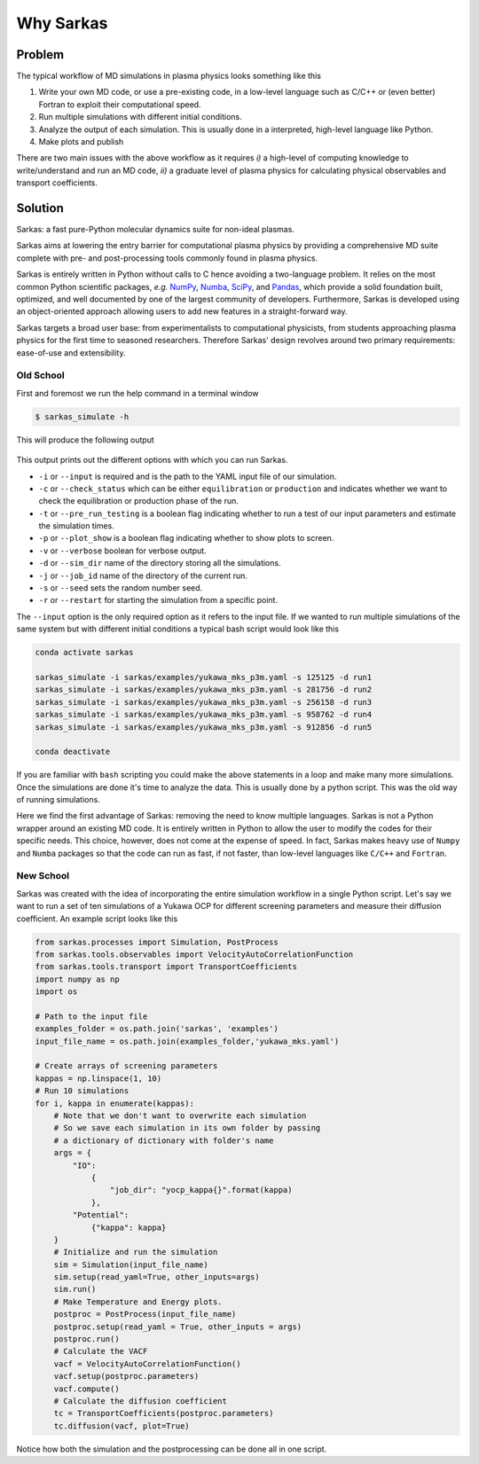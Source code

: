 ==========
Why Sarkas
==========

Problem
-------
The typical workflow of MD simulations in plasma physics looks something like this

#. Write your own MD code, or use a pre-existing code, in a low-level language such as C/C++ or (even better) Fortran to exploit their computational speed.

#. Run multiple simulations with different initial conditions.

#. Analyze the output of each simulation. This is usually done in a interpreted, high-level language like Python.

#. Make plots and publish

There are two main issues with the above workflow as it requires `i)` a high-level of computing knowledge to write/understand and run
an MD code, `ii)` a graduate level of plasma physics for calculating physical observables and transport coefficients.

Solution
--------
Sarkas: a fast pure-Python molecular dynamics suite for non-ideal plasmas.

Sarkas aims at lowering the entry barrier for computational plasma physics by providing a comprehensive MD suite complete
with pre- and post-processing tools commonly found in plasma physics.

Sarkas is entirely written in Python without calls to C hence avoiding a two-language problem. It relies on the most
common Python scientific packages, *e.g.* `NumPy <https://numpy.org/>`_, `Numba <http://numba.pydata.org/>`_,
`SciPy <https://www.scipy.org/>`_, and `Pandas <https://pandas.pydata.org/>`_, which provide a solid foundation built,
optimized, and well documented by one of the largest community of developers.
Furthermore, Sarkas is developed using an object-oriented approach allowing users to add new features
in a straight-forward way.

Sarkas targets a broad user base: from experimentalists to computational physicists, from students approaching plasma
physics for the first time to seasoned researchers. Therefore Sarkas' design revolves around two primary requirements:
ease-of-use and extensibility.


Old School
==========
First and foremost we run the help command in a terminal window

.. code-block:: bash

    $ sarkas_simulate -h

This will produce the following output

.. figure:: Help_output.png
    :alt: Figure not found

This output prints out the different options with which you can run Sarkas.

- ``-i`` or ``--input`` is required and is the path to the YAML input file of our simulation.
- ``-c`` or ``--check_status`` which can be either ``equilibration`` or ``production`` and indicates whether we want to check the equilibration or production phase of the run.
- ``-t`` or ``--pre_run_testing`` is a boolean flag indicating whether to run a test of our input parameters and estimate the simulation times.
- ``-p`` or ``--plot_show`` is a boolean flag indicating whether to show plots to screen.
- ``-v`` or ``--verbose`` boolean for verbose output.
- ``-d`` or ``--sim_dir`` name of the directory storing all the simulations.
- ``-j`` or ``--job_id`` name of the directory of the current run.
- ``-s`` or ``--seed`` sets the random number seed.
- ``-r`` or ``--restart`` for starting the simulation from a specific point.

The ``--input`` option is the only required option as it refers to the input file.
If we wanted to run multiple simulations of the same system but with different initial conditions
a typical bash script would look like this

.. code-block:: bash

    conda activate sarkas

    sarkas_simulate -i sarkas/examples/yukawa_mks_p3m.yaml -s 125125 -d run1
    sarkas_simulate -i sarkas/examples/yukawa_mks_p3m.yaml -s 281756 -d run2
    sarkas_simulate -i sarkas/examples/yukawa_mks_p3m.yaml -s 256158 -d run3
    sarkas_simulate -i sarkas/examples/yukawa_mks_p3m.yaml -s 958762 -d run4
    sarkas_simulate -i sarkas/examples/yukawa_mks_p3m.yaml -s 912856 -d run5

    conda deactivate

If you are familiar with ``bash`` scripting you could make the above statements in a loop and make many more simulations.
Once the simulations are done it's time to analyze the data. This is usually done by a python script.
This was the old way of running simulations.

Here we find the first advantage of Sarkas: removing the need to know multiple languages. Sarkas is not a Python wrapper
around an existing MD code. It is entirely written in Python to allow the user to modify the codes for their specific needs.
This choice, however, does not come at the expense of speed. In fact, Sarkas makes heavy use of ``Numpy`` and ``Numba``
packages so that the code can run as fast, if not faster, than low-level languages like ``C/C++`` and ``Fortran``.

New School
==========
Sarkas was created with the idea of incorporating the entire simulation workflow in a single Python
script. Let's say we want to run a set of ten simulations of a Yukawa OCP for different
screening parameters and measure their diffusion coefficient. An example script looks like this

.. code-block:: python

    from sarkas.processes import Simulation, PostProcess
    from sarkas.tools.observables import VelocityAutoCorrelationFunction
    from sarkas.tools.transport import TransportCoefficients
    import numpy as np
    import os

    # Path to the input file
    examples_folder = os.path.join('sarkas', 'examples')
    input_file_name = os.path.join(examples_folder,'yukawa_mks.yaml')

    # Create arrays of screening parameters
    kappas = np.linspace(1, 10)
    # Run 10 simulations
    for i, kappa in enumerate(kappas):
        # Note that we don't want to overwrite each simulation
        # So we save each simulation in its own folder by passing
        # a dictionary of dictionary with folder's name
        args = {
            "IO":
                {
                    "job_dir": "yocp_kappa{}".format(kappa)
                },
            "Potential":
                {"kappa": kappa}
        }
        # Initialize and run the simulation
        sim = Simulation(input_file_name)
        sim.setup(read_yaml=True, other_inputs=args)
        sim.run()
        # Make Temperature and Energy plots.
        postproc = PostProcess(input_file_name)
        postproc.setup(read_yaml = True, other_inputs = args)
        postproc.run()
        # Calculate the VACF
        vacf = VelocityAutoCorrelationFunction()
        vacf.setup(postproc.parameters)
        vacf.compute()
        # Calculate the diffusion coefficient
        tc = TransportCoefficients(postproc.parameters)
        tc.diffusion(vacf, plot=True)


Notice how both the simulation and the postprocessing can be done all in one script.